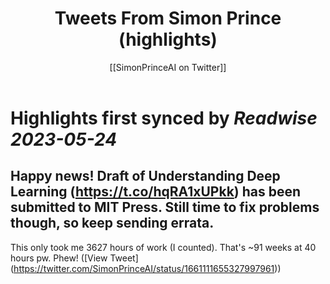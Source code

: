 :PROPERTIES:
:title: Tweets From Simon Prince (highlights)
:author: [[SimonPrinceAI on Twitter]]
:full-title: "Tweets From Simon Prince"
:category: [[tweets]]
:url: https://twitter.com/SimonPrinceAI
:END:

* Highlights first synced by [[Readwise]] [[2023-05-24]]
** Happy news!  Draft of Understanding Deep Learning (https://t.co/hqRA1xUPkk) has been submitted to MIT Press.  Still time to fix problems though, so keep sending errata.

This only took me 3627 hours of work (I counted).  That's ~91 weeks at 40 hours pw. Phew! ([View Tweet](https://twitter.com/SimonPrinceAI/status/1661111655327997961))